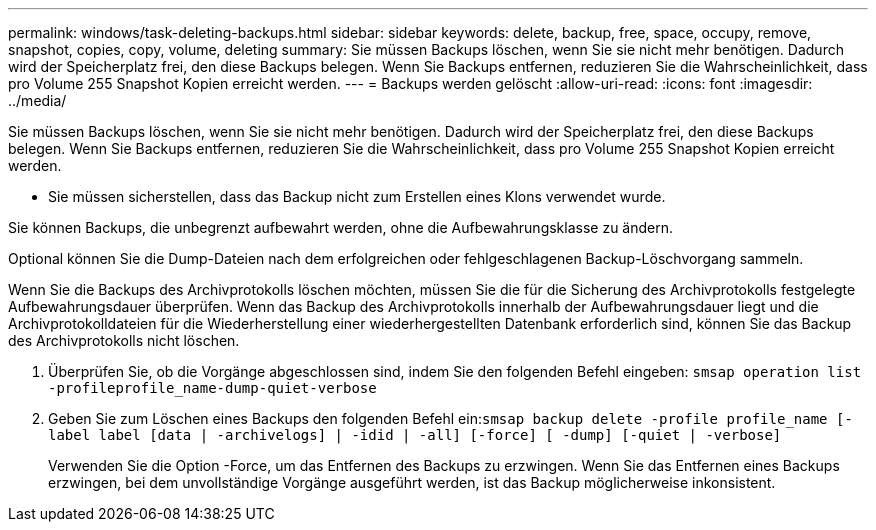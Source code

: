 ---
permalink: windows/task-deleting-backups.html 
sidebar: sidebar 
keywords: delete, backup, free, space, occupy, remove, snapshot, copies, copy, volume, deleting 
summary: Sie müssen Backups löschen, wenn Sie sie nicht mehr benötigen. Dadurch wird der Speicherplatz frei, den diese Backups belegen. Wenn Sie Backups entfernen, reduzieren Sie die Wahrscheinlichkeit, dass pro Volume 255 Snapshot Kopien erreicht werden. 
---
= Backups werden gelöscht
:allow-uri-read: 
:icons: font
:imagesdir: ../media/


[role="lead"]
Sie müssen Backups löschen, wenn Sie sie nicht mehr benötigen. Dadurch wird der Speicherplatz frei, den diese Backups belegen. Wenn Sie Backups entfernen, reduzieren Sie die Wahrscheinlichkeit, dass pro Volume 255 Snapshot Kopien erreicht werden.

* Sie müssen sicherstellen, dass das Backup nicht zum Erstellen eines Klons verwendet wurde.


Sie können Backups, die unbegrenzt aufbewahrt werden, ohne die Aufbewahrungsklasse zu ändern.

Optional können Sie die Dump-Dateien nach dem erfolgreichen oder fehlgeschlagenen Backup-Löschvorgang sammeln.

Wenn Sie die Backups des Archivprotokolls löschen möchten, müssen Sie die für die Sicherung des Archivprotokolls festgelegte Aufbewahrungsdauer überprüfen. Wenn das Backup des Archivprotokolls innerhalb der Aufbewahrungsdauer liegt und die Archivprotokolldateien für die Wiederherstellung einer wiederhergestellten Datenbank erforderlich sind, können Sie das Backup des Archivprotokolls nicht löschen.

. Überprüfen Sie, ob die Vorgänge abgeschlossen sind, indem Sie den folgenden Befehl eingeben: `smsap operation list -profileprofile_name-dump-quiet-verbose`
. Geben Sie zum Löschen eines Backups den folgenden Befehl ein:``smsap backup delete -profile profile_name [-label label [data | -archivelogs] | -idid | -all] [-force] [ -dump] [-quiet | -verbose]``
+
Verwenden Sie die Option -Force, um das Entfernen des Backups zu erzwingen. Wenn Sie das Entfernen eines Backups erzwingen, bei dem unvollständige Vorgänge ausgeführt werden, ist das Backup möglicherweise inkonsistent.


